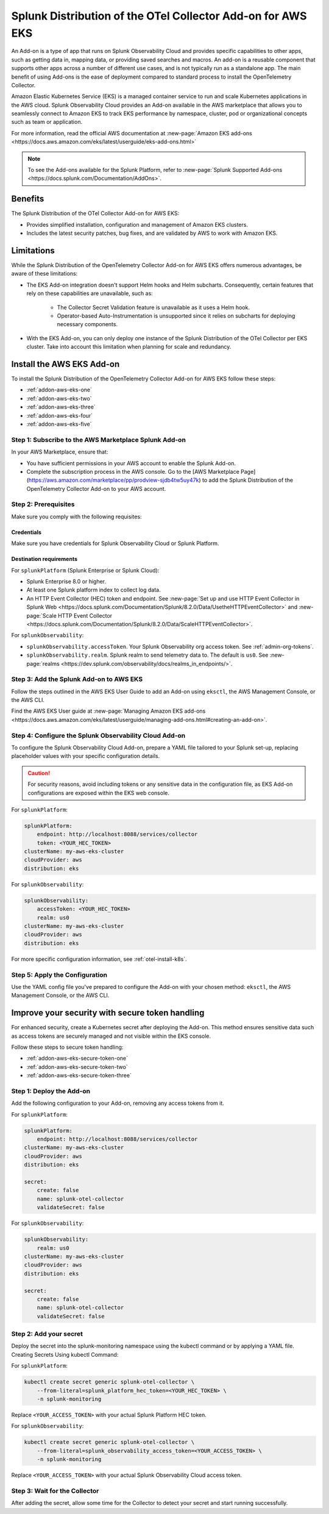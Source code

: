 .. _install-k8s-addon-eks:

*******************************************************************************
Splunk Distribution of the OTel Collector Add-on for AWS EKS
*******************************************************************************

.. meta::
    :description: AWS Add-on for EKS

An Add-on is a type of app that runs on Splunk Observability Cloud and provides specific capabilities to other apps, such as getting data in, mapping data, or providing saved searches and macros. An add-on is a reusable component that supports other apps across a number of different use cases, and is not typically run as a standalone app. The main benefit of using Add-ons is the ease of deployment compared to standard process to install the OpenTelemetry Collector. 

Amazon Elastic Kubernetes Service (EKS) is a managed container service to run and scale Kubernetes applications in the AWS cloud. Splunk Observability Cloud provides an Add-on available in the AWS marketplace that allows you to seamlessly connect to Amazon EKS to track EKS performance by namespace, cluster, pod or organizational concepts such as team or application. 

For more information, read the official AWS documentation at :new-page:`Amazon EKS add-ons <https://docs.aws.amazon.com/eks/latest/userguide/eks-add-ons.html>`

.. note::

    To see the Add-ons available for the Splunk Platform, refer to :new-page:`Splunk Supported Add-ons <https://docs.splunk.com/Documentation/AddOns>`. 

Benefits
=============================================================================================

The Splunk Distribution of the OTel Collector Add-on for AWS EKS: 

* Provides simplified installation, configuration and management of Amazon EKS clusters. 
* Includes the latest security patches, bug fixes, and are validated by AWS to work with Amazon EKS. 

Limitations
=============================================================================================

While the Splunk Distribution of the OpenTelemetry Collector Add-on for AWS EKS offers numerous advantages, be aware of these limitations:

* The EKS Add-on integration doesn't support Helm hooks and Helm subcharts. Consequently, certain features that rely on these capabilities are unavailable, such as:

    * The Collector Secret Validation feature is unavailable as it uses a Helm hook.
    * Operator-based Auto-Instrumentation is unsupported since it relies on subcharts for deploying necessary components.

* With the EKS Add-on, you can only deploy one instance of the Splunk Distribution of the OTel Collector per EKS cluster. Take into account this limitation when planning for scale and redundancy.

Install the AWS EKS Add-on
=============================================================================================

To install the Splunk Distribution of the OpenTelemetry Collector Add-on for AWS EKS follow these steps:

* :ref:`addon-aws-eks-one`
* :ref:`addon-aws-eks-two`
* :ref:`addon-aws-eks-three`
* :ref:`addon-aws-eks-four`
* :ref:`addon-aws-eks-five`

.. _addon-aws-eks-one:

Step 1: Subscribe to the AWS Marketplace Splunk Add-on
------------------------------------------------------------

In your AWS Marketplace, ensure that:

* You have sufficient permissions in your AWS account to enable the Splunk Add-on.
* Complete the subscription process in the AWS console. Go to the [AWS Marketplace Page](https://aws.amazon.com/marketplace/pp/prodview-sjdb4tw5uy47k) to add the Splunk Distribution of the OpenTelemetry Collector Add-on to your AWS account.

.. _addon-aws-eks-two:

Step 2: Prerequisites 
------------------------------------------------------------

Make sure you comply with the following requisites:

Credentials 
^^^^^^^^^^^^^^^^^^^^^^^^^^^^^^^^^^^^^^^^^^^

Make sure you have credentials for Splunk Observability Cloud or Splunk Platform.

Destination requirements
^^^^^^^^^^^^^^^^^^^^^^^^^^^^^^^^^^^^^^^^^^^

For ``splunkPlatform`` (Splunk Enterprise or Splunk Cloud):

* Splunk Enterprise 8.0 or higher.
* At least one Splunk platform index to collect log data.
* An HTTP Event Collector (HEC) token and endpoint. See :new-page:`Set up and use HTTP Event Collector in Splunk Web <https://docs.splunk.com/Documentation/Splunk/8.2.0/Data/UsetheHTTPEventCollector>` and :new-page:`Scale HTTP Event Collector <https://docs.splunk.com/Documentation/Splunk/8.2.0/Data/ScaleHTTPEventCollector>`.

For ``splunkObservability``:

* ``splunkObservability.accessToken``. Your Splunk Observability org access token. See :ref:`admin-org-tokens`.
* ``splunkObservability.realm``. Splunk realm to send telemetry data to. The default is ``us0``. See :new-page:`realms <https://dev.splunk.com/observability/docs/realms_in_endpoints/>`.

.. _addon-aws-eks-three:

Step 3: Add the Splunk Add-on to AWS EKS
------------------------------------------------------------

Follow the steps outlined in the AWS EKS User Guide to add an Add-on using ``eksctl``, the AWS Management Console, or the AWS CLI.

Find the AWS EKS User guide at :new-page:`Managing Amazon EKS add-ons <https://docs.aws.amazon.com/eks/latest/userguide/managing-add-ons.html#creating-an-add-on>`.

.. _addon-aws-eks-four:

Step 4: Configure the Splunk Observability Cloud Add-on
------------------------------------------------------------

To configure the Splunk Observability Cloud Add-on, prepare a YAML file tailored to your Splunk set-up, replacing placeholder values with your specific configuration details. 

.. caution:: For security reasons, avoid including tokens or any sensitive data in the configuration file, as EKS Add-on configurations are exposed within the EKS web console.

For ``splunkPlatform``:

.. code-block:: yaml

    splunkPlatform:
        endpoint: http://localhost:8088/services/collector
        token: <YOUR_HEC_TOKEN>
    clusterName: my-aws-eks-cluster
    cloudProvider: aws
    distribution: eks

For ``splunkObservability``:

.. code-block:: yaml

    splunkObservability:
        accessToken: <YOUR_HEC_TOKEN>
        realm: us0
    clusterName: my-aws-eks-cluster
    cloudProvider: aws
    distribution: eks

For more specific configuration information, see :ref:`otel-install-k8s`.

.. _addon-aws-eks-five:

Step 5: Apply the Configuration
------------------------------------------------------------

Use the YAML config file you've prepared to configure the Add-on with your chosen method: ``eksctl``, the AWS Management Console, or the AWS CLI.

Improve your security with secure token handling
================================================================

For enhanced security, create a Kubernetes secret after deploying the Add-on. This method ensures sensitive data such as access tokens are securely managed and not visible within the EKS console.

Follow these steps to secure token handling:

* :ref:`addon-aws-eks-secure-token-one`
* :ref:`addon-aws-eks-secure-token-two`
* :ref:`addon-aws-eks-secure-token-three`

.. _addon-aws-eks-secure-token-one:

Step 1: Deploy the Add-on 
------------------------------------------------------------

Add the following configuration to your Add-on, removing any access tokens from it.

For ``splunkPlatform``:

.. code-block:: yaml

    splunkPlatform:
        endpoint: http://localhost:8088/services/collector
    clusterName: my-aws-eks-cluster
    cloudProvider: aws
    distribution: eks

    secret:
        create: false
        name: splunk-otel-collector
        validateSecret: false


For ``splunkObservability``:

.. code-block:: yaml

    splunkObservability:
        realm: us0
    clusterName: my-aws-eks-cluster
    cloudProvider: aws
    distribution: eks

    secret:
        create: false
        name: splunk-otel-collector
        validateSecret: false

.. _addon-aws-eks-secure-token-two:

Step 2: Add your secret
------------------------------------------------------------

Deploy the secret into the splunk-monitoring namespace using the kubectl command or by applying a YAML file.
Creating Secrets Using kubectl Command:

For ``splunkPlatform``:

.. code-block:: yaml

    kubectl create secret generic splunk-otel-collector \
        --from-literal=splunk_platform_hec_token=<YOUR_HEC_TOKEN> \
        -n splunk-monitoring

Replace ``<YOUR_ACCESS_TOKEN>`` with your actual Splunk Platform HEC token.

For ``splunkObservability``:

.. code-block:: yaml

    kubectl create secret generic splunk-otel-collector \
        --from-literal=splunk_observability_access_token=<YOUR_ACCESS_TOKEN> \
        -n splunk-monitoring

Replace ``<YOUR_ACCESS_TOKEN>`` with your actual Splunk Observability Cloud access token.

.. _addon-aws-eks-secure-token-three:

Step 3: Wait for the Collector
------------------------------------------------------------

After adding the secret, allow some time for the Collector to detect your secret and start running successfully.

